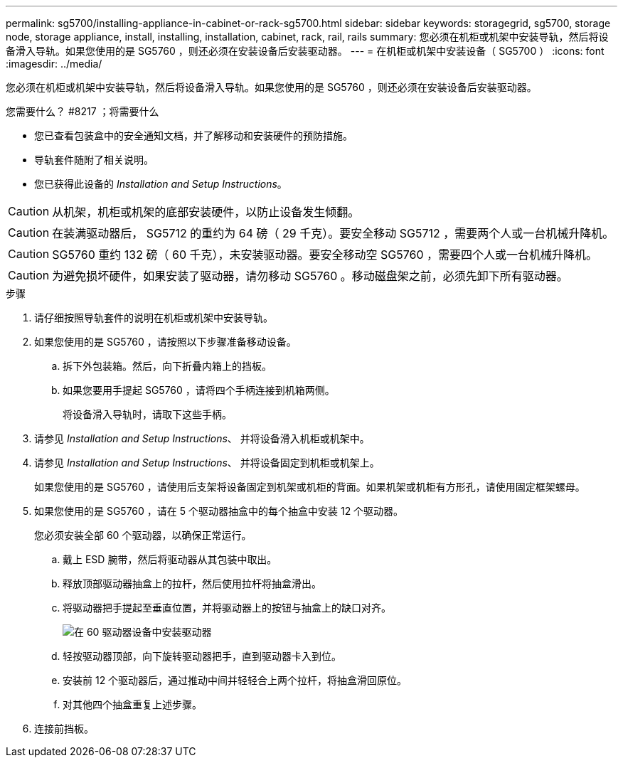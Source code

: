 ---
permalink: sg5700/installing-appliance-in-cabinet-or-rack-sg5700.html 
sidebar: sidebar 
keywords: storagegrid, sg5700, storage node, storage appliance, install, installing, installation, cabinet, rack, rail, rails 
summary: 您必须在机柜或机架中安装导轨，然后将设备滑入导轨。如果您使用的是 SG5760 ，则还必须在安装设备后安装驱动器。 
---
= 在机柜或机架中安装设备（ SG5700 ）
:icons: font
:imagesdir: ../media/


[role="lead"]
您必须在机柜或机架中安装导轨，然后将设备滑入导轨。如果您使用的是 SG5760 ，则还必须在安装设备后安装驱动器。

.您需要什么？ #8217 ；将需要什么
* 您已查看包装盒中的安全通知文档，并了解移动和安装硬件的预防措施。
* 导轨套件随附了相关说明。
* 您已获得此设备的 _Installation and Setup Instructions_。



CAUTION: 从机架，机柜或机架的底部安装硬件，以防止设备发生倾翻。


CAUTION: 在装满驱动器后， SG5712 的重约为 64 磅（ 29 千克）。要安全移动 SG5712 ，需要两个人或一台机械升降机。


CAUTION: SG5760 重约 132 磅（ 60 千克），未安装驱动器。要安全移动空 SG5760 ，需要四个人或一台机械升降机。


CAUTION: 为避免损坏硬件，如果安装了驱动器，请勿移动 SG5760 。移动磁盘架之前，必须先卸下所有驱动器。

.步骤
. 请仔细按照导轨套件的说明在机柜或机架中安装导轨。
. 如果您使用的是 SG5760 ，请按照以下步骤准备移动设备。
+
.. 拆下外包装箱。然后，向下折叠内箱上的挡板。
.. 如果您要用手提起 SG5760 ，请将四个手柄连接到机箱两侧。
+
将设备滑入导轨时，请取下这些手柄。



. 请参见 _Installation and Setup Instructions_、 并将设备滑入机柜或机架中。
. 请参见 _Installation and Setup Instructions_、 并将设备固定到机柜或机架上。
+
如果您使用的是 SG5760 ，请使用后支架将设备固定到机架或机柜的背面。如果机架或机柜有方形孔，请使用固定框架螺母。

. 如果您使用的是 SG5760 ，请在 5 个驱动器抽盒中的每个抽盒中安装 12 个驱动器。
+
您必须安装全部 60 个驱动器，以确保正常运行。

+
.. 戴上 ESD 腕带，然后将驱动器从其包装中取出。
.. 释放顶部驱动器抽盒上的拉杆，然后使用拉杆将抽盒滑出。
.. 将驱动器把手提起至垂直位置，并将驱动器上的按钮与抽盒上的缺口对齐。
+
image::../media/appliance_drive_insertion.gif[在 60 驱动器设备中安装驱动器]

.. 轻按驱动器顶部，向下旋转驱动器把手，直到驱动器卡入到位。
.. 安装前 12 个驱动器后，通过推动中间并轻轻合上两个拉杆，将抽盒滑回原位。
.. 对其他四个抽盒重复上述步骤。


. 连接前挡板。

